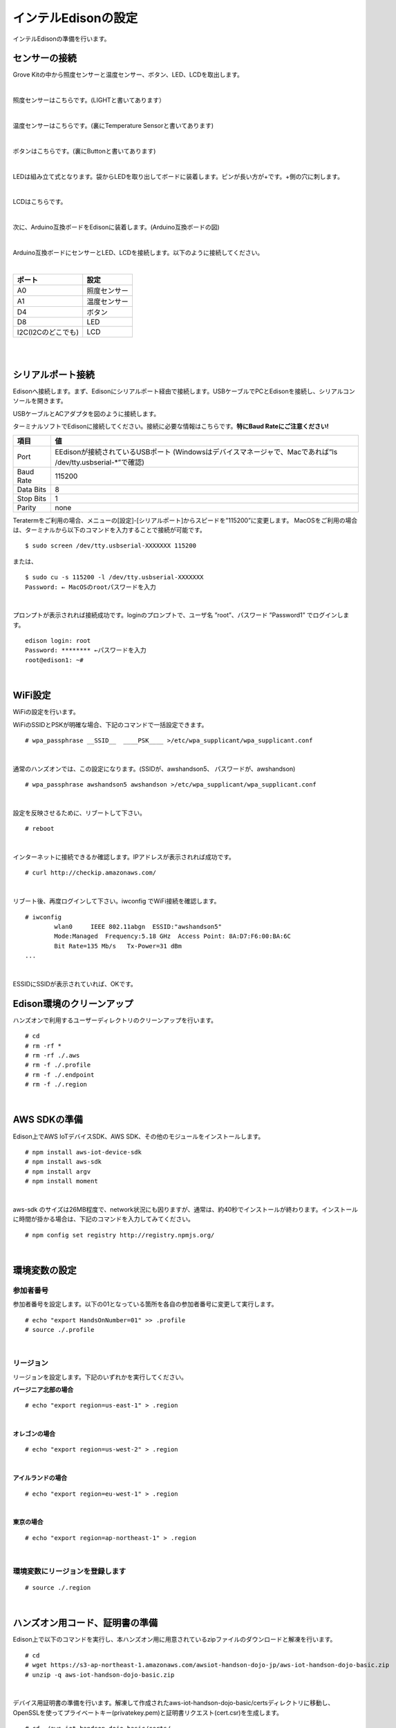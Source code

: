 ======================
インテルEdisonの設定
======================

インテルEdisonの準備を行います。

センサーの接続
==============

Grove Kitの中から照度センサーと温度センサー、ボタン、LED、LCDを取出します。

|

照度センサーはこちらです。(LIGHTと書いてあります）

.. image:: images/3-illuminance-1.png

|

温度センサーはこちらです。(裏にTemperature Sensorと書いてあります)

.. image:: images/3-temp-1.png

.. image:: images/3-temp-2.png

|

ボタンはこちらです。(裏にButtonと書いてあります)

.. image:: images/3-button.jpg

|


LEDは組み立て式となります。袋からLEDを取り出してボードに装着します。ピンが長い方が+です。+側の穴に刺します。

.. image:: images/3-led-1.png

.. image:: images/3-led-2.png

|

LCDはこちらです。

.. image:: images/3-lcd-1.png

|

次に、Arduino互換ボードをEdisonに装着します。(Arduino互換ボードの図)

.. image:: images/3-arduino-1.png
   :height: 585px
   :width: 758px
   :scale: 50%


.. image:: images/3-arduino-2.png
   :height: 718px
   :width: 1061px
   :scale: 50%


|

Arduino互換ボードにセンサーとLED、LCDを接続します。以下のように接続してください。

|

====================== ====================
ポート                    設定
====================== ====================
A0                       照度センサー
A1	                     温度センサー
D4	                     ボタン
D8                       LED
I2C(I2Cのどこでも)         LCD
====================== ====================

|

.. image:: images/3-edison-1.png

|


シリアルポート接続
==================

Edisonへ接続します。まず、Edisonにシリアルポート経由で接続します。USBケーブルでPCとEdisonを接続し、シリアルコンソールを開きます。

USBケーブルとACアダプタを図のように接続します。

.. image:: images/usb-win.png

ターミナルソフトでEdisonに接続してください。接続に必要な情報はこちらです。**特にBaud Rateにご注意ください!**

========== =========================================================================
項目        値
========== =========================================================================
Port       EEdisonが接続されているUSBポート (Windowsはデバイスマネージャで、Macであれば”ls /dev/tty.usbserial-*”で確認)
Baud Rate  115200
Data Bits  8
Stop Bits  1
Parity     none
========== =========================================================================

Teratermをご利用の場合、メニューの[設定]-[シリアルポート]からスピードを”115200”に変更します。
MacOSをご利用の場合は、ターミナルから以下のコマンドを入力することで接続が可能です。

::

   $ sudo screen /dev/tty.usbserial-XXXXXXX 115200

または、

::

    $ sudo cu -s 115200 -l /dev/tty.usbserial-XXXXXXX
    Password: ← MacOSのrootパスワードを入力

|

プロンプトが表示されれば接続成功です。loginのプロンプトで、ユーザ名 ”root”、パスワード ”Password1” でログインします。

::

    edison login: root
    Password: ******** ←パスワードを入力
    root@edison1: ~#

|

WiFi設定
============

WiFiの設定を行います。

WiFiのSSIDとPSKが明確な場合、下記のコマンドで一括設定できます。

::

   # wpa_passphrase __SSID__  ____PSK____ >/etc/wpa_supplicant/wpa_supplicant.conf

|

通常のハンズオンでは、この設定になります。(SSIDが、awshandson5、 パスワードが、awshandson)

::

   # wpa_passphrase awshandson5 awshandson >/etc/wpa_supplicant/wpa_supplicant.conf

|

設定を反映させるために、リブートして下さい。

::

  # reboot

|


インターネットに接続できるか確認します。IPアドレスが表示されれば成功です。

::

  # curl http://checkip.amazonaws.com/

|


リブート後、再度ログインして下さい。iwconfig でWiFi接続を確認します。

::

  # iwconfig
          wlan0     IEEE 802.11abgn  ESSID:"awshandson5"
          Mode:Managed  Frequency:5.18 GHz  Access Point: 8A:D7:F6:00:BA:6C
          Bit Rate=135 Mb/s   Tx-Power=31 dBm
  ...

|

ESSIDにSSIDが表示されていれば、OKです。


Edison環境のクリーンアップ
============================

ハンズオンで利用するユーザーディレクトリのクリーンアップを行います。

::

    # cd
    # rm -rf *
    # rm -rf ./.aws
    # rm -f ./.profile
    # rm -f ./.endpoint
    # rm -f ./.region

|

AWS SDKの準備
=====================

Edison上でAWS IoTデバイスSDK、AWS SDK、その他のモジュールをインストールします。

::

    # npm install aws-iot-device-sdk
    # npm install aws-sdk
    # npm install argv
    # npm install moment

|

aws-sdk のサイズは26MB程度で、network状況にも因りますが、通常は、約40秒でインストールが終わります。インストールに時間が掛かる場合は、下記のコマンドを入力してみてください。

::

    # npm config set registry http://registry.npmjs.org/

|



環境変数の設定
=================================

参加者番号
---------------------

参加者番号を設定します。以下の01となっている箇所を各自の参加者番号に変更して実行します。

::

    # echo "export HandsOnNumber=01" >> .profile
    # source ./.profile

|

リージョン
---------------------

リージョンを設定します。下記のいずれかを実行してください。

**バージニア北部の場合**

::

    # echo "export region=us-east-1" > .region

|

**オレゴンの場合**

::

    # echo "export region=us-west-2" > .region

|

**アイルランドの場合**

::

    # echo "export region=eu-west-1" > .region

|

**東京の場合**

::

    # echo "export region=ap-northeast-1" > .region

|


環境変数にリージョンを登録します
-----------------------------------

::

    # source ./.region

|


ハンズオン用コード、証明書の準備
====================================================

Edison上で以下のコマンドを実行し、本ハンズオン用に用意されているzipファイルのダウンロードと解凍を行います。

::

    # cd
    # wget https://s3-ap-northeast-1.amazonaws.com/awsiot-handson-dojo-jp/aws-iot-handson-dojo-basic.zip
    # unzip -q aws-iot-handson-dojo-basic.zip

|

デバイス用証明書の準備を行います。解凍して作成されたaws-iot-handson-dojo-basic/certsディレクトリに移動し、OpenSSLを使ってプライベートキー(privatekey.pem)と証明書リクエスト(cert.csr)を生成します。

::

    # cd ~/aws-iot-handson-dojo-basic/certs/
    # openssl req -newkey rsa:2048 -new -nodes -keyout privatekey.pem -out cert.csr -subj "/CN=awshandson"

|

スクリプトの実行に必要なモジュールのインストールし、「AWS環境の準備」の最後でコピーしたCloudFormationの「出力」に表示された AccessKey と SecretKey をパラメータに指定してスクリプトを実行します。AWS IoTで証明書の作成と登録が行われます。出力される「証明書ID」をメモ帳にコピーします。次章のAWS IoTの設定の中で証明書を特定するために利用します。

::

    # node create_cert.js -a <your access key> -s <your secret key>
    certificateId: '<証明書ID>'

|

デバイス用証明書ファイル(cert.crt)がcertsディレクトリ内に作成されたことを確認します。

::

    # ls
    cert.csr  create_cert.js   get_endpoint2.js
    cert.pem  get_endpoint.js  privatekey.pem

|

ルート証明書のダウンロードを行います。

::

  # wget https://www.symantec.com/content/en/us/enterprise/verisign/roots/VeriSign-Class%203-Public-Primary-Certification-Authority-G5.pem -O rootca.crt

|


エンドポイントの設定
====================================================

CloudFormationの「出力」に表示された AccessKey と SecretKey をパラメータに指定してスクリプトを実行します。AWS IoTのエンドポイントが取得され、~/.endpoint に書き出されます。source ~/.endpoint で、endpoint情報を環境変数に登録し、デバイス用プログラムで使用します。

::

    # node get_endpoint2.js -a <your access key> -s <your secret key>  > ~/.endpoint
    # source ~/.endpoint

|
